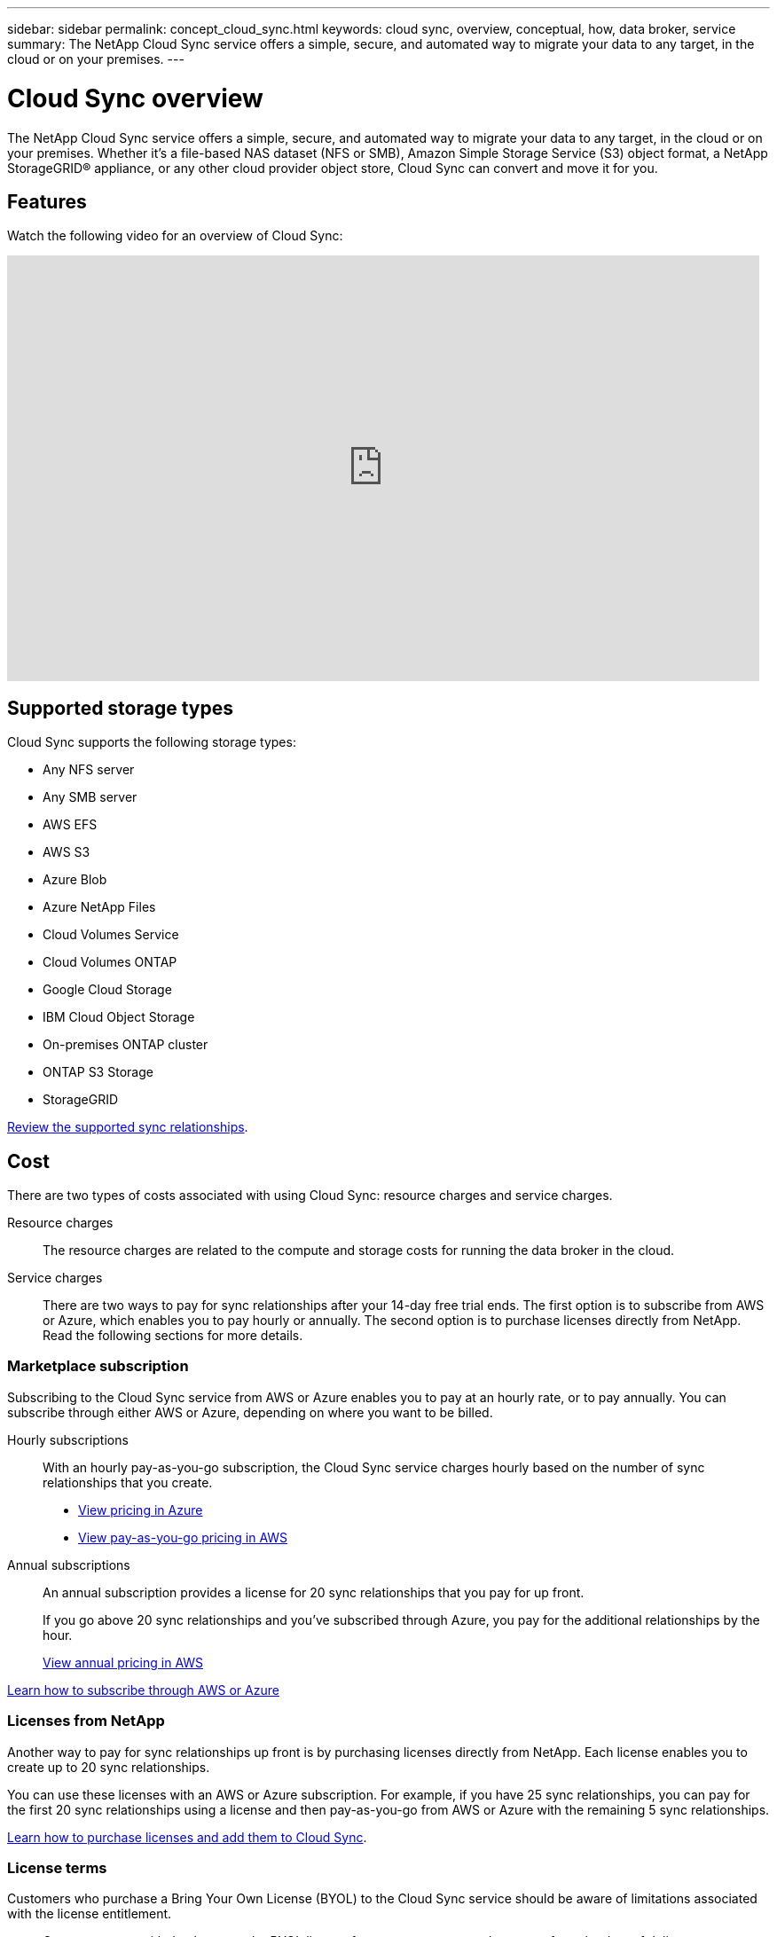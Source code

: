 ---
sidebar: sidebar
permalink: concept_cloud_sync.html
keywords: cloud sync, overview, conceptual, how, data broker, service
summary: The NetApp Cloud Sync service offers a simple, secure, and automated way to migrate your data to any target, in the cloud or on your premises.
---

= Cloud Sync overview
:hardbreaks:
:nofooter:
:icons: font
:linkattrs:
:imagesdir: ./media/

[.lead]
The NetApp Cloud Sync service offers a simple, secure, and automated way to migrate your data to any target, in the cloud or on your premises. Whether it’s a file-based NAS dataset (NFS or SMB), Amazon Simple Storage Service (S3) object format, a NetApp StorageGRID® appliance, or any other cloud provider object store, Cloud Sync can convert and move it for you.

== Features

Watch the following video for an overview of Cloud Sync:

video::oZNJtLvgNfQ[youtube, width=848, height=480]

== Supported storage types

Cloud Sync supports the following storage types:

* Any NFS server
* Any SMB server
* AWS EFS
* AWS S3
* Azure Blob
* Azure NetApp Files
* Cloud Volumes Service
* Cloud Volumes ONTAP
* Google Cloud Storage
* IBM Cloud Object Storage
* On-premises ONTAP cluster
* ONTAP S3 Storage
* StorageGRID

link:reference_sync_requirements.html[Review the supported sync relationships].

== Cost

There are two types of costs associated with using Cloud Sync: resource charges and service charges.

Resource charges:: The resource charges are related to the compute and storage costs for running the data broker in the cloud.

Service charges:: There are two ways to pay for sync relationships after your 14-day free trial ends. The first option is to subscribe from AWS or Azure, which enables you to pay hourly or annually. The second option is to purchase licenses directly from NetApp. Read the following sections for more details.

=== Marketplace subscription

Subscribing to the Cloud Sync service from AWS or Azure enables you to pay at an hourly rate, or to pay annually. You can subscribe through either AWS or Azure, depending on where you want to be billed.

Hourly subscriptions::
With an hourly pay-as-you-go subscription, the Cloud Sync service charges hourly based on the number of sync relationships that you create.
+
* https://azuremarketplace.microsoft.com/en-us/marketplace/apps/netapp.cloud-sync-service?tab=PlansAndPrice[View pricing in Azure^]
* https://aws.amazon.com/marketplace/pp/B01LZV5DUJ[View pay-as-you-go pricing in AWS^]

Annual subscriptions::
An annual subscription provides a license for 20 sync relationships that you pay for up front.
+
If you go above 20 sync relationships and you've subscribed through Azure, you pay for the additional relationships by the hour.
+
https://aws.amazon.com/marketplace/pp/B06XX5V3M2[View annual pricing in AWS^]

link:task_sync_licensing.html[Learn how to subscribe through AWS or Azure]

=== Licenses from NetApp

Another way to pay for sync relationships up front is by purchasing licenses directly from NetApp. Each license enables you to create up to 20 sync relationships.

You can use these licenses with an AWS or Azure subscription. For example, if you have 25 sync relationships, you can pay for the first 20 sync relationships using a license and then pay-as-you-go from AWS or Azure with the remaining 5 sync relationships.

link:task_sync_licensing.html[Learn how to purchase licenses and add them to Cloud Sync].

=== License terms

Customers who purchase a Bring Your Own License (BYOL) to the Cloud Sync service should be aware of limitations associated with the license entitlement.

* Customers are entitled to leverage the BYOL license for a term not to exceed one year from the date of delivery.

* Customers are entitled to leverage the BYOL license to establish and not to exceed a total of 20 individual connections between a source and a target (each a “sync relationship”).

* A customer’s entitlement expires at the conclusion of the one-year license term, irrespective as to whether Customer has reached the 20 sync relationship limitation.

* In the event the Customer chooses to renew its license, unused sync relationships associated from the previous license grant DO NOT roll over to the license renewal.

== How Cloud Sync works

Cloud Sync is a software-as-a-service (SaaS) platform that consists of a data broker, a cloud-based portal, and a source and target.

The following image shows the relationship between Cloud Sync components:

image:diagram_cloud_sync_overview.gif[Conceptual image that shows data flowing from a source to a target. The data broker software acts as a mediator and polls the Cloud Sync service for tasks.]

The NetApp data broker software syncs data from a source to a target (this is called a _sync relationship_). You can run the data broker in AWS, Azure, Google Cloud Platform, or on your premises. The data broker needs an outbound internet connection over port 443 so it can communicate with the Cloud Sync service and contact a few other services and repositories. link:reference_sync_networking.html[View the list of endpoints].

After the initial copy, the service syncs any changed data based on the schedule that you set.

== Data privacy

NetApp doesn't have access to any credentials that you provide while using the Cloud Sync service. The credentials are stored directly on the data broker machine, which resides in your network.

Depending on the configuration that you choose, Cloud Sync might prompt you for credentials when you create a new relationship. For example, when setting up a relationship that includes an SMB server, or when deploying the data broker in AWS.

These credentials are always saved directly to the data broker itself. The data broker resides on a machine in your network, whether it's on premises or in your cloud account. The credentials are never made available to NetApp.

The credentials are locally encrypted on the data broker machine using HashiCorp Vault.

== Limitations

* Cloud Sync is not supported in China.

* In addition to China, the Cloud Sync data broker is not supported in the following regions:
** AWS GovCloud (US)
** Azure US Gov
** Azure US DoD
